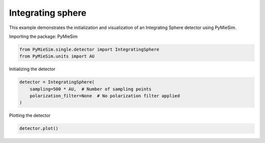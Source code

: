 
.. DO NOT EDIT.
.. THIS FILE WAS AUTOMATICALLY GENERATED BY SPHINX-GALLERY.
.. TO MAKE CHANGES, EDIT THE SOURCE PYTHON FILE:
.. "gallery/single/detector/integrating_sphere.py"
.. LINE NUMBERS ARE GIVEN BELOW.

.. only:: html

    .. note::
        :class: sphx-glr-download-link-note

        :ref:`Go to the end <sphx_glr_download_gallery_single_detector_integrating_sphere.py>`
        to download the full example code

.. rst-class:: sphx-glr-example-title

.. _sphx_glr_gallery_single_detector_integrating_sphere.py:


Integrating sphere
==================

This example demonstrates the initialization and visualization of an Integrating Sphere detector using PyMieSim.

.. GENERATED FROM PYTHON SOURCE LINES 9-10

Importing the package: PyMieSim

.. GENERATED FROM PYTHON SOURCE LINES 10-13

.. code-block:: python3

    from PyMieSim.single.detector import IntegratingSphere
    from PyMieSim.units import AU








.. GENERATED FROM PYTHON SOURCE LINES 14-15

Initializing the detector

.. GENERATED FROM PYTHON SOURCE LINES 15-20

.. code-block:: python3

    detector = IntegratingSphere(
        sampling=500 * AU,  # Number of sampling points
        polarization_filter=None  # No polarization filter applied
    )








.. GENERATED FROM PYTHON SOURCE LINES 21-22

Plotting the detector

.. GENERATED FROM PYTHON SOURCE LINES 22-23

.. code-block:: python3

    detector.plot()



.. image-sg:: /gallery/single/detector/images/sphx_glr_integrating_sphere_001.png
   :alt: integrating sphere
   :srcset: /gallery/single/detector/images/sphx_glr_integrating_sphere_001.png
   :class: sphx-glr-single-img






.. rst-class:: sphx-glr-timing

   **Total running time of the script:** (0 minutes 1.166 seconds)


.. _sphx_glr_download_gallery_single_detector_integrating_sphere.py:

.. only:: html

  .. container:: sphx-glr-footer sphx-glr-footer-example




    .. container:: sphx-glr-download sphx-glr-download-python

      :download:`Download Python source code: integrating_sphere.py <integrating_sphere.py>`

    .. container:: sphx-glr-download sphx-glr-download-jupyter

      :download:`Download Jupyter notebook: integrating_sphere.ipynb <integrating_sphere.ipynb>`


.. only:: html

 .. rst-class:: sphx-glr-signature

    `Gallery generated by Sphinx-Gallery <https://sphinx-gallery.github.io>`_
